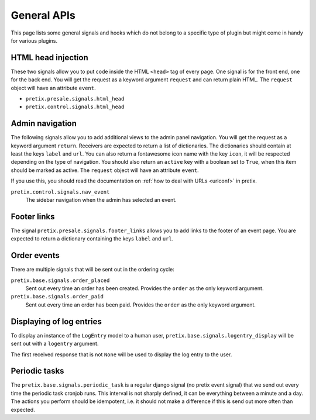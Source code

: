 .. highlight:: python
   :linenothreshold: 5

General APIs
============

This page lists some general signals and hooks which do not belong to a
specific type of plugin but might come in handy for various plugins.

HTML head injection
-------------------

These two signals allow you to put code inside the HTML ``<head>`` tag
of every page. One signal is for the front end, one for the back end. You
will get the request as a keyword argument ``request`` and can return plain
HTML. The ``request`` object will have an attribute ``event``.

* ``pretix.presale.signals.html_head``
* ``pretix.control.signals.html_head``

Admin navigation
----------------
The following signals allow you to add additional views to the admin panel
navigation. You will get the request as a keyword argument ``return``.
Receivers are expected to return a list of dictionaries. The dictionaries
should contain at least the keys ``label`` and ``url``. You can also return
a fontawesome icon name with the key ``icon``, it will  be respected depending
on the type of navigation. You should also return an ``active`` key with a boolean
set to ``True``, when this item should be marked as active. The ``request`` object
will have an attribute ``event``.

If you use this, you should read the documentation on :ref:`how to deal with URLs <urlconf>`
in pretix.

``pretix.control.signals.nav_event``
    The sidebar navigation when the admin has selected an event.

Footer links
------------
The signal ``pretix.presale.signals.footer_links`` allows you to add links to the footer of an event page. You
are expected to return a dictionary containing the keys ``label`` and ``url``.

Order events
------------

There are multiple signals that will be sent out in the ordering cycle:

``pretix.base.signals.order_placed``
    Sent out every time an order has been created. Provides the ``order`` as the only
    keyword argument.

``pretix.base.signals.order_paid``
    Sent out every time an order has been paid. Provides the ``order`` as the only
    keyword argument.


Displaying of log entries
-------------------------

To display an instance of the ``LogEntry`` model to a human user,
``pretix.base.signals.logentry_display`` will be sent out with a ``logentry`` argument.

The first received response that is not ``None`` will be used to display the log entry
to the user.


Periodic tasks
--------------

The ``pretix.base.signals.periodic_task`` is a regular django signal (no pretix event
signal) that we send out every time the periodic task cronjob runs. This interval
is not sharply defined, it can be everything between a minute and a day. The actions
you perform should be idempotent, i.e. it should not make a difference if this is send
out more often than expected.
